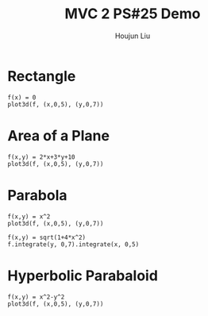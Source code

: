 :PROPERTIES:
:ID:       A5985C5F-BE4A-4E11-9A43-2ED43285E02F
:END:
#+title: MVC 2 PS#25 Demo
#+author: Houjun Liu

* Rectangle
#+begin_src sage
f(x) = 0
plot3d(f, (x,0,5), (y,0,7))
#+end_src

#+RESULTS:
: Launched html viewer for Graphics3d Object

#+DOWNLOADED: screenshot @ 2022-05-01 23:30:10
[[file:2022-05-01_23-30-10_screenshot.png]]


\begin{equation}
   dA = \sqrt{1} = 1
\end{equation}

\begin{align}
   &\iint_V 1 dV \\
\Rightarrow &\int_0^5 \int_0^7 1 dy\ dx \\
\Rightarrow &35
\end{align}

* Area of a Plane
#+begin_src sage
f(x,y) = 2*x+3*y+10
plot3d(f, (x,0,5), (y,0,7))
#+end_src

#+RESULTS:
: Launched html viewer for Graphics3d Object


#+DOWNLOADED: screenshot @ 2022-05-01 23:32:20
[[file:2022-05-01_23-32-20_screenshot.png]]

\begin{align}
   dA &= \sqrt{1 + \left(\frac{\partial f}{\partial x}\right)^2 + \left(\frac{\partial f}{\partial y}\right)^2} dV\\
&= \sqrt{1 + 2^2 + 3^2} dV\\
&= \sqrt{1 + 4 + 9} dV\\
&= \sqrt{14} dV
\end{align}

\begin{align}
   &\iint_V \sqrt{14} dV \\
\Rightarrow &\int_0^5 \int_0^7 \sqrt{14} dy\ dx \\
\Rightarrow &35\sqrt{14}
\end{align}

* Parabola
#+begin_src sage
f(x,y) = x^2
plot3d(f, (x,0,5), (y,0,7))
#+end_src

#+RESULTS:
: Launched html viewer for Graphics3d Object

#+DOWNLOADED: screenshot @ 2022-05-01 23:35:26
[[file:2022-05-01_23-35-26_screenshot.png]]

\begin{align}
   dA &= \sqrt{1 + \left(\frac{\partial f}{\partial x}\right)^2 + \left(\frac{\partial f}{\partial y}\right)^2} dV\\
&= \sqrt{1 + (2x)^2} dV\\
&= \sqrt{1 + 4x^2} dV
\end{align}

\begin{align}
   &\iint_V \sqrt{1+4x^2} dV \\
\Rightarrow &\int_0^5 \int_0^7 \sqrt{1+4x^2}\ dy\ dx\\
\Rightarrow & \frac{35}{2} \sqrt{ 101 } + \frac{7}{4} arcsinh(10) 
\end{align}

#+begin_src sage
f(x,y) = sqrt(1+4*x^2)
f.integrate(y, 0,7).integrate(x, 0,5)
#+end_src

#+RESULTS:
: 35/2*sqrt(101) + 7/4*arcsinh(10)

* Hyperbolic Parabaloid
#+begin_src sage
f(x,y) = x^2-y^2
plot3d(f, (x,0,5), (y,0,7))
#+end_src

#+RESULTS:
: Launched html viewer for Graphics3d Object

#+DOWNLOADED: screenshot @ 2022-05-01 23:40:54
[[file:2022-05-01_23-40-54_screenshot.png]]

\begin{equation}
   \vec{v}(x,y) = x\hat{i} + y\hat{j} + (x^2-y^2)\hat{k} 
\end{equation}

\begin{equation}
   \frac{\partial \vec{v}}{\partial x} = \hat{i} + 2x\hat{k}
\end{equation}

\begin{equation}
   \frac{\partial \vec{v}}{\partial y} = \hat{j} - 2y\hat{k}
\end{equation}


